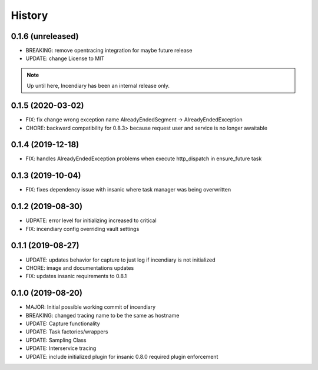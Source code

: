 .. :changelog:

History
-------

0.1.6 (unreleased)
++++++++++++++++++

- BREAKING: remove opentracing integration for maybe future release
- UPDATE: change License to MIT

.. note::

    Up until here, Incendiary has been an internal release only.


0.1.5 (2020-03-02)
++++++++++++++++++

- FIX: fix change wrong exception name AlreadyEndedSegment -> AlreadyEndedException
- CHORE: backward compatibility for 0.8.3> because request user and service is no longer awaitable


0.1.4 (2019-12-18)
++++++++++++++++++

- FIX: handles AlreadyEndedException problems when execute http_dispatch in ensure_future task


0.1.3 (2019-10-04)
++++++++++++++++++

- FIX: fixes dependency issue with insanic where task manager was being overwritten


0.1.2 (2019-08-30)
++++++++++++++++++

- UDPATE: error level for initializing increased to critical
- FIX: incendiary config overriding vault settings


0.1.1 (2019-08-27)
++++++++++++++++++

- UPDATE: updates behavior for capture to just log if incendiary is not initialized
- CHORE: image and documentations updates
- FIX: updates insanic requirements to 0.8.1


0.1.0 (2019-08-20)
++++++++++++++++++

- MAJOR: Initial possible working commit of incendiary
- BREAKING: changed tracing name to be the same as hostname
- UPDATE: Capture functionality
- UPDATE: Task factories/wrappers
- UPDATE: Sampling Class
- UPDATE: Interservice tracing
- UPDATE: include initialized plugin for insanic 0.8.0 required plugin enforcement
